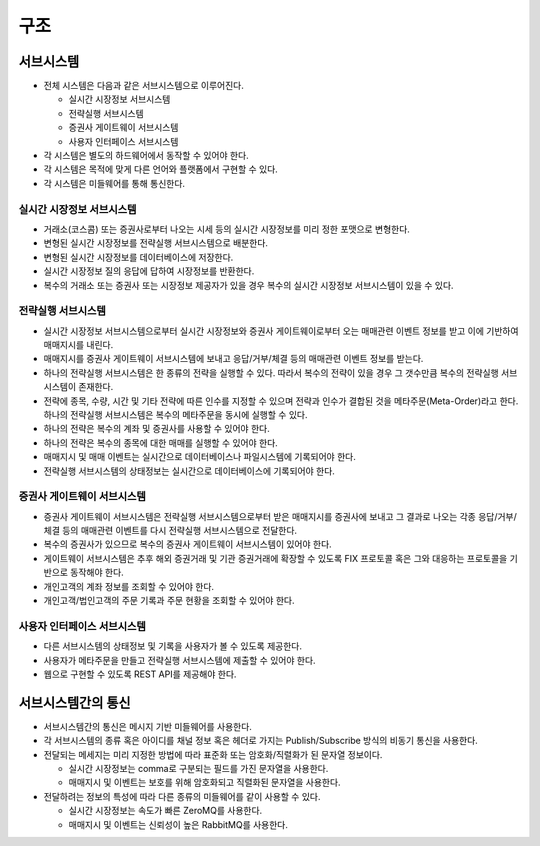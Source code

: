 
구조
====


서브시스템
----------

* 전체 시스템은 다음과 같은 서브시스템으로 이루어진다.

  * 실시간 시장정보 서브시스템
  * 전략실행 서브시스템
  * 증권사 게이트웨이 서브시스템
  * 사용자 인터페이스 서브시스템

* 각 시스템은 별도의 하드웨어에서 동작할 수 있어야 한다.
* 각 시스템은 목적에 맞게 다른 언어와 플랫폼에서 구현할 수 있다.
* 각 시스템은 미들웨어를 통해 통신한다.
  

실시간 시장정보 서브시스템
^^^^^^^^^^^^^^^^^^^^^^^^^^

* 거래소(코스콤) 또는 증권사로부터 나오는 시세 등의 실시간 시장정보를 미리 정한 포맷으로 변형한다.
* 변형된 실시간 시장정보를 전략실행 서브시스템으로 배분한다.
* 변형된 실시간 시장정보를 데이터베이스에 저장한다.
* 실시간 시장정보 질의 응답에 답하여 시장정보를 반환한다.
* 복수의 거래소 또는 증권사 또는 시장정보 제공자가 있을 경우 복수의 실시간 시장정보 서브시스템이 있을 수 있다.


전략실행 서브시스템
^^^^^^^^^^^^^^^^^^^

* 실시간 시장정보 서브시스템으로부터 실시간 시장정보와 증권사 게이트웨이로부터 오는 매매관련 이벤트 정보를 받고 이에 기반하여 매매지시를 내린다.
* 매매지시를 증권사 게이트웨이 서브시스템에 보내고 응답/거부/체결 등의 매매관련 이벤트 정보를 받는다.
* 하나의 전략실행 서브시스템은 한 종류의 전략을 실행할 수 있다. 따라서 복수의 전략이 있을 경우 그 갯수만큼 복수의 전략실행 서브시스템이 존재한다. 
* 전략에 종목, 수량, 시간 및 기타 전략에 따른 인수를 지정할 수 있으며 전략과 인수가 결합된 것을 메타주문(Meta-Order)라고 한다. 하나의 전략실행 서브시스템은 복수의 메타주문을 동시에 실행할 수 있다.
* 하나의 전략은 복수의 계좌 및 증권사를 사용할 수 있어야 한다.
* 하나의 전략은 복수의 종목에 대한 매매를 실행할 수 있어야 한다.   
* 매매지시 및 매매 이벤트는 실시간으로 데이터베이스나 파일시스템에 기록되어야 한다.
* 전략실행 서브시스템의 상태정보는 실시간으로 데이터베이스에 기록되어야 한다. 
  

증권사 게이트웨이 서브시스템
^^^^^^^^^^^^^^^^^^^^^^^^^^^^

* 증권사 게이트웨이 서브시스템은 전략실행 서브시스템으로부터 받은 매매지시를 증권사에 보내고 그 결과로 나오는 각종 응답/거부/체결 등의 매매관련 이벤트를 다시 전략실행 서브시스템으로 전달한다.
* 복수의 증권사가 있으므로 복수의 증권사 게이트웨이 서브시스템이 있어야 한다.
* 게이트웨이 서브시스템은 추후 해외 증권거래 및 기관 증권거래에 확장할 수 있도록 FIX 프로토콜 혹은 그와 대응하는 프로토콜을 기반으로 동작해야 한다.
* 개인고객의 계좌 정보를 조회할 수 있어야 한다.
* 개인고객/법인고객의 주문 기록과 주문 현황을 조회할 수 있어야 한다.
  

사용자 인터페이스 서브시스템
^^^^^^^^^^^^^^^^^^^^^^^^^^^^

* 다른 서브시스템의 상태정보 및 기록을 사용자가 볼 수 있도록 제공한다.
* 사용자가 메타주문을 만들고 전략실행 서브시스템에 제출할 수 있어야 한다.
* 웹으로 구현할 수 있도록 REST API를 제공해야 한다.


  
서브시스템간의 통신
-------------------

* 서브시스템간의 통신은 메시지 기반 미들웨어를 사용한다.
* 각 서브시스템의 종류 혹은 아이디를 채널 정보 혹은 헤더로 가지는 Publish/Subscribe 방식의 비동기 통신을 사용한다.
* 전달되는 메세지는 미리 지정한 방법에 따라 표준화 또는 암호화/직렬화가 된 문자열 정보이다.

  * 실시간 시장정보는 comma로 구분되는 필드를 가진 문자열을 사용한다.
  * 매매지시 및 이벤트는 보호를 위해 암호화되고 직렬화된 문자열을 사용한다.
    
* 전달하려는 정보의 특성에 따라 다른 종류의 미들웨어를 같이 사용할 수 있다.

  * 실시간 시장정보는 속도가 빠른 ZeroMQ를 사용한다.
  * 매매지시 및 이벤트는 신뢰성이 높은 RabbitMQ를 사용한다.




